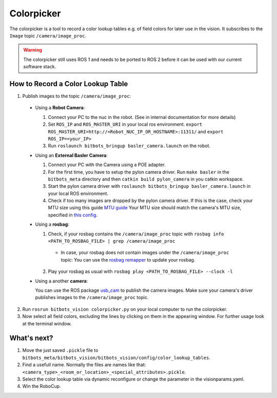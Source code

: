 ===========
Colorpicker
===========


The colorpicker is a tool to record a color lookup tables e.g. of field colors for later use in the vision.
It subscribes to the ``Image`` topic ``/camera/image_proc``.

.. warning::
  The colorpicker still uses ROS 1 and needs to be ported to ROS 2 before it can be used with our current software stack.

How to Record a Color Lookup Table
==================================

1. Publish images to the topic ``/camera/image_proc``:

  * Using a **Robot Camera**:

    #. Connect your PC to the nuc in the robot. (See in internal documentation for more details)
    #. Set ``ROS_IP`` and ``ROS_MASTER_URI`` in your local ros environment. ``export ROS_MASTER_URI=http://<Robot_NUC_IP_OR_HOSTNAME>:11311/`` and ``export ROS_IP=<your_IP>``
    #. Run ``roslaunch bitbots_bringup basler_camera.launch`` on the robot.

  * Using an **External Basler Camera**:

    #. Connect your PC with the Camera using a POE adapter.
    #. For the first time, you have to setup the pylon camera driver. Run ``make basler`` in the ``bitbots_meta`` directory and then ``catkin build pylon_camera`` in you catkin workspace.
    #. Start the pylon camera driver with ``roslaunch bitbots_bringup basler_camera.launch`` in your local ROS environment.
    #. Check if too many images are dropped by the pylon camera driver.
       If this is the case, check your MTU size using this guide `MTU guide <https://linuxways.net/ubuntu/how-to-change-mtu-size-in-linux/>`_
       Your MTU size should match the camera's MTU size, specified in `this config <https://git.mafiasi.de/Bit-Bots/basler_drivers/src/branch/master/pylon_camera/config/camera_settings.yaml>`_.

  * Using a **rosbag**:

    1. Check, if your rosbag contains the ``/camera/image_proc`` topic with ``rosbag info <PATH_TO_ROSBAG_FILE> | grep /camera/image_proc``

      * In case, your rosbag does not contain images under the ``/camera/image_proc`` topic:
        You can use the `rosbag remapper <https://github.com/bit-bots/bitbots_vision/blob/master/bitbots_vision/scripts/rosbag_remapper.py>`_ to update your rosbag.

    2. Play your rosbag as usual with ``rosbag play <PATH_TO_ROSBAG_FILE> --clock -l``

  * Using a another **camera**:

    You can use the ROS package `usb_cam <https://wiki.ros.org/usb_cam>`_ to publish the camera images.
    Make sure your camera's driver publishes images to the ``/camera/image_proc`` topic.

2. Run ``rosrun bitbots_vision colorpicker.py`` on your local computer to run the colorpicker.
3. Now select all field colors, excluding the lines by clicking on them in the appearing window.
   For further usage look at the terminal window.


What's next?
============
1. Move the just saved ``.pickle`` file to ``bitbots_meta/bitbots_vision/bitbots_vision/config/color_lookup_tables``.
2. Find a usefull name. Normally the files are names like that: ``<camera_type>_<room_or_location>_<special_attributes>.pickle``.
3. Select the color lookup table via dynamic reconfigure or change the parameter in the visionparams.yaml.
4. Win the RoboCup.

